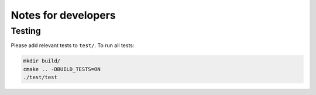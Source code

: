 
********************
Notes for developers
********************

Testing
=======

Please add relevant tests to ``test/``. To run all tests:

.. code-block:: cpp

    mkdir build/
    cmake .. -DBUILD_TESTS=ON
    ./test/test
